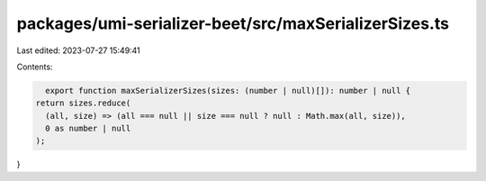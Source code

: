 packages/umi-serializer-beet/src/maxSerializerSizes.ts
======================================================

Last edited: 2023-07-27 15:49:41

Contents:

.. code-block:: ts

    export function maxSerializerSizes(sizes: (number | null)[]): number | null {
  return sizes.reduce(
    (all, size) => (all === null || size === null ? null : Math.max(all, size)),
    0 as number | null
  );
}


